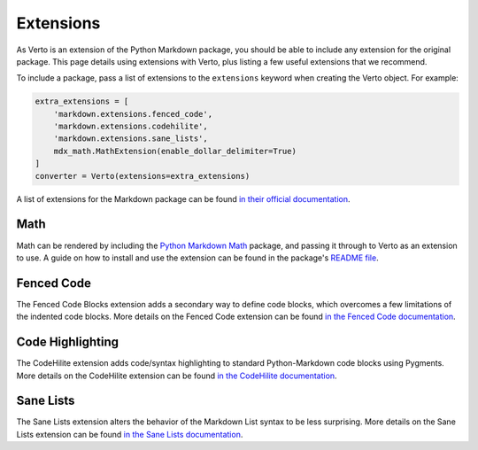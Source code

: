 Extensions
#######################################

As Verto is an extension of the Python Markdown package, you should be able to include any extension for the original package.
This page details using extensions with Verto, plus listing a few useful extensions that we recommend.

To include a package, pass a list of extensions to the ``extensions`` keyword when creating the Verto object. For example:

.. code-block:: python

    extra_extensions = [
        'markdown.extensions.fenced_code',
        'markdown.extensions.codehilite',
        'markdown.extensions.sane_lists',
        mdx_math.MathExtension(enable_dollar_delimiter=True)
    ]
    converter = Verto(extensions=extra_extensions)

A list of extensions for the Markdown package can be found `in their official documentation <http://pythonhosted.org/Markdown/extensions/index.html>`_.

Math
=======================================

Math can be rendered by including the `Python Markdown Math <https://pypi.python.org/pypi/python-markdown-math>`_ package, and passing it through to Verto as an extension to use.
A guide on how to install and use the extension can be found in the package's `README file <https://github.com/mitya57/python-markdown-math/blob/master/README.md>`_.

Fenced Code
=======================================

The Fenced Code Blocks extension adds a secondary way to define code blocks, which overcomes a few limitations of the indented code blocks.
More details on the Fenced Code extension can be found `in the Fenced Code documentation <http://pythonhosted.org/Markdown/extensions/fenced_code_blocks.html>`_.

Code Highlighting
=======================================

The CodeHilite extension adds code/syntax highlighting to standard Python-Markdown code blocks using Pygments.
More details on the CodeHilite extension can be found `in the CodeHilite documentation <http://pythonhosted.org/Markdown/extensions/code_hilite.html>`_.

Sane Lists
=======================================

The Sane Lists extension alters the behavior of the Markdown List syntax to be less surprising.
More details on the Sane Lists extension can be found `in the Sane Lists documentation <http://pythonhosted.org/Markdown/extensions/sane_lists.html>`_.

